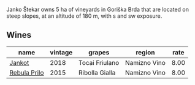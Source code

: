 :PROPERTIES:
:ID:                     4ccdf694-bc3a-4dc3-8506-6ce13622064d
:END:
Janko Štekar owns 5 ha of vineyards in Goriška Brda that are located on steep slopes, at an altitude of 180 m, with s and sw exposure.

** Wines
:PROPERTIES:
:ID:                     7950ccc0-354c-4b16-96a9-f862cbd5295d
:END:

#+attr_html: :class wines-table
|                                                      name | vintage |         grapes |       region | rate |
|-----------------------------------------------------------+---------+----------------+--------------+------|
|       [[barberry:/wines/5cc35f14-1824-4ce9-a4c5-f86b46a1c66d][Jankot]] |    2018 | Tocai Friulano | Namizno Vino | 8.00 |
| [[barberry:/wines/df09c8fd-0fb1-44f8-b825-cee851220f3e][Rebula Prilo]] |    2015 | Ribolla Gialla | Namizno Vino | 8.00 |
